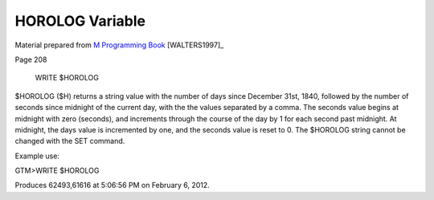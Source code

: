 ================
HOROLOG Variable
================

Material prepared from `M Programming Book`_ [WALTERS1997]_

Page 208


    WRITE $HOROLOG

$HOROLOG ($H) returns a string value with the number of days since December 31st, 1840, followed by the number of seconds since midnight of the current day, with the the values separated by a comma. The seconds value begins at midnight with zero (seconds), and increments through the course of the day by 1 for each second past midnight. At midnight, the days value is incremented by one, and the seconds value is reset to 0. The $HOROLOG string cannot be changed with the SET command.

Example use:

GTM>WRITE $HOROLOG 

Produces 62493,61616 at 5:06:56 PM on February 6, 2012.

.. _M Programming book: http://books.google.com/books?id=jo8_Mtmp30kC&printsec=frontcover&dq=M+Programming&hl=en&sa=X&ei=2mktT--GHajw0gHnkKWUCw&ved=0CDIQ6AEwAA#v=onepage&q=M%20Programming&f=false

